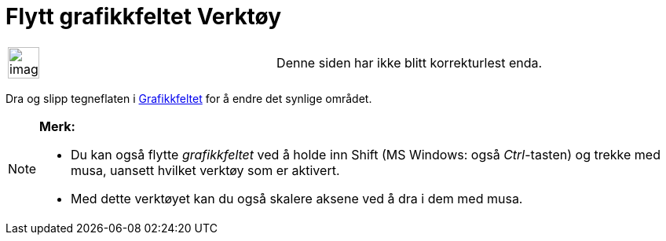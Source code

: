 = Flytt grafikkfeltet Verktøy
:page-en: tools/Move_Graphics_View
ifdef::env-github[:imagesdir: /nb/modules/ROOT/assets/images]

[width="100%",cols="50%,50%",]
|===
a|
image:Ambox_content.png[image,width=40,height=40]

|Denne siden har ikke blitt korrekturlest enda.
|===

Dra og slipp tegneflaten i xref:/Grafikkfelt.adoc[Grafikkfeltet] for å endre det synlige området.

[NOTE]
====

*Merk:*

* Du kan også flytte _grafikkfeltet_ ved å holde inn [.kcode]#Shift# (MS Windows: også _Ctrl_-tasten) og trekke med
musa, uansett hvilket verktøy som er aktivert.
* Med dette verktøyet kan du også skalere aksene ved å dra i dem med musa.

====
